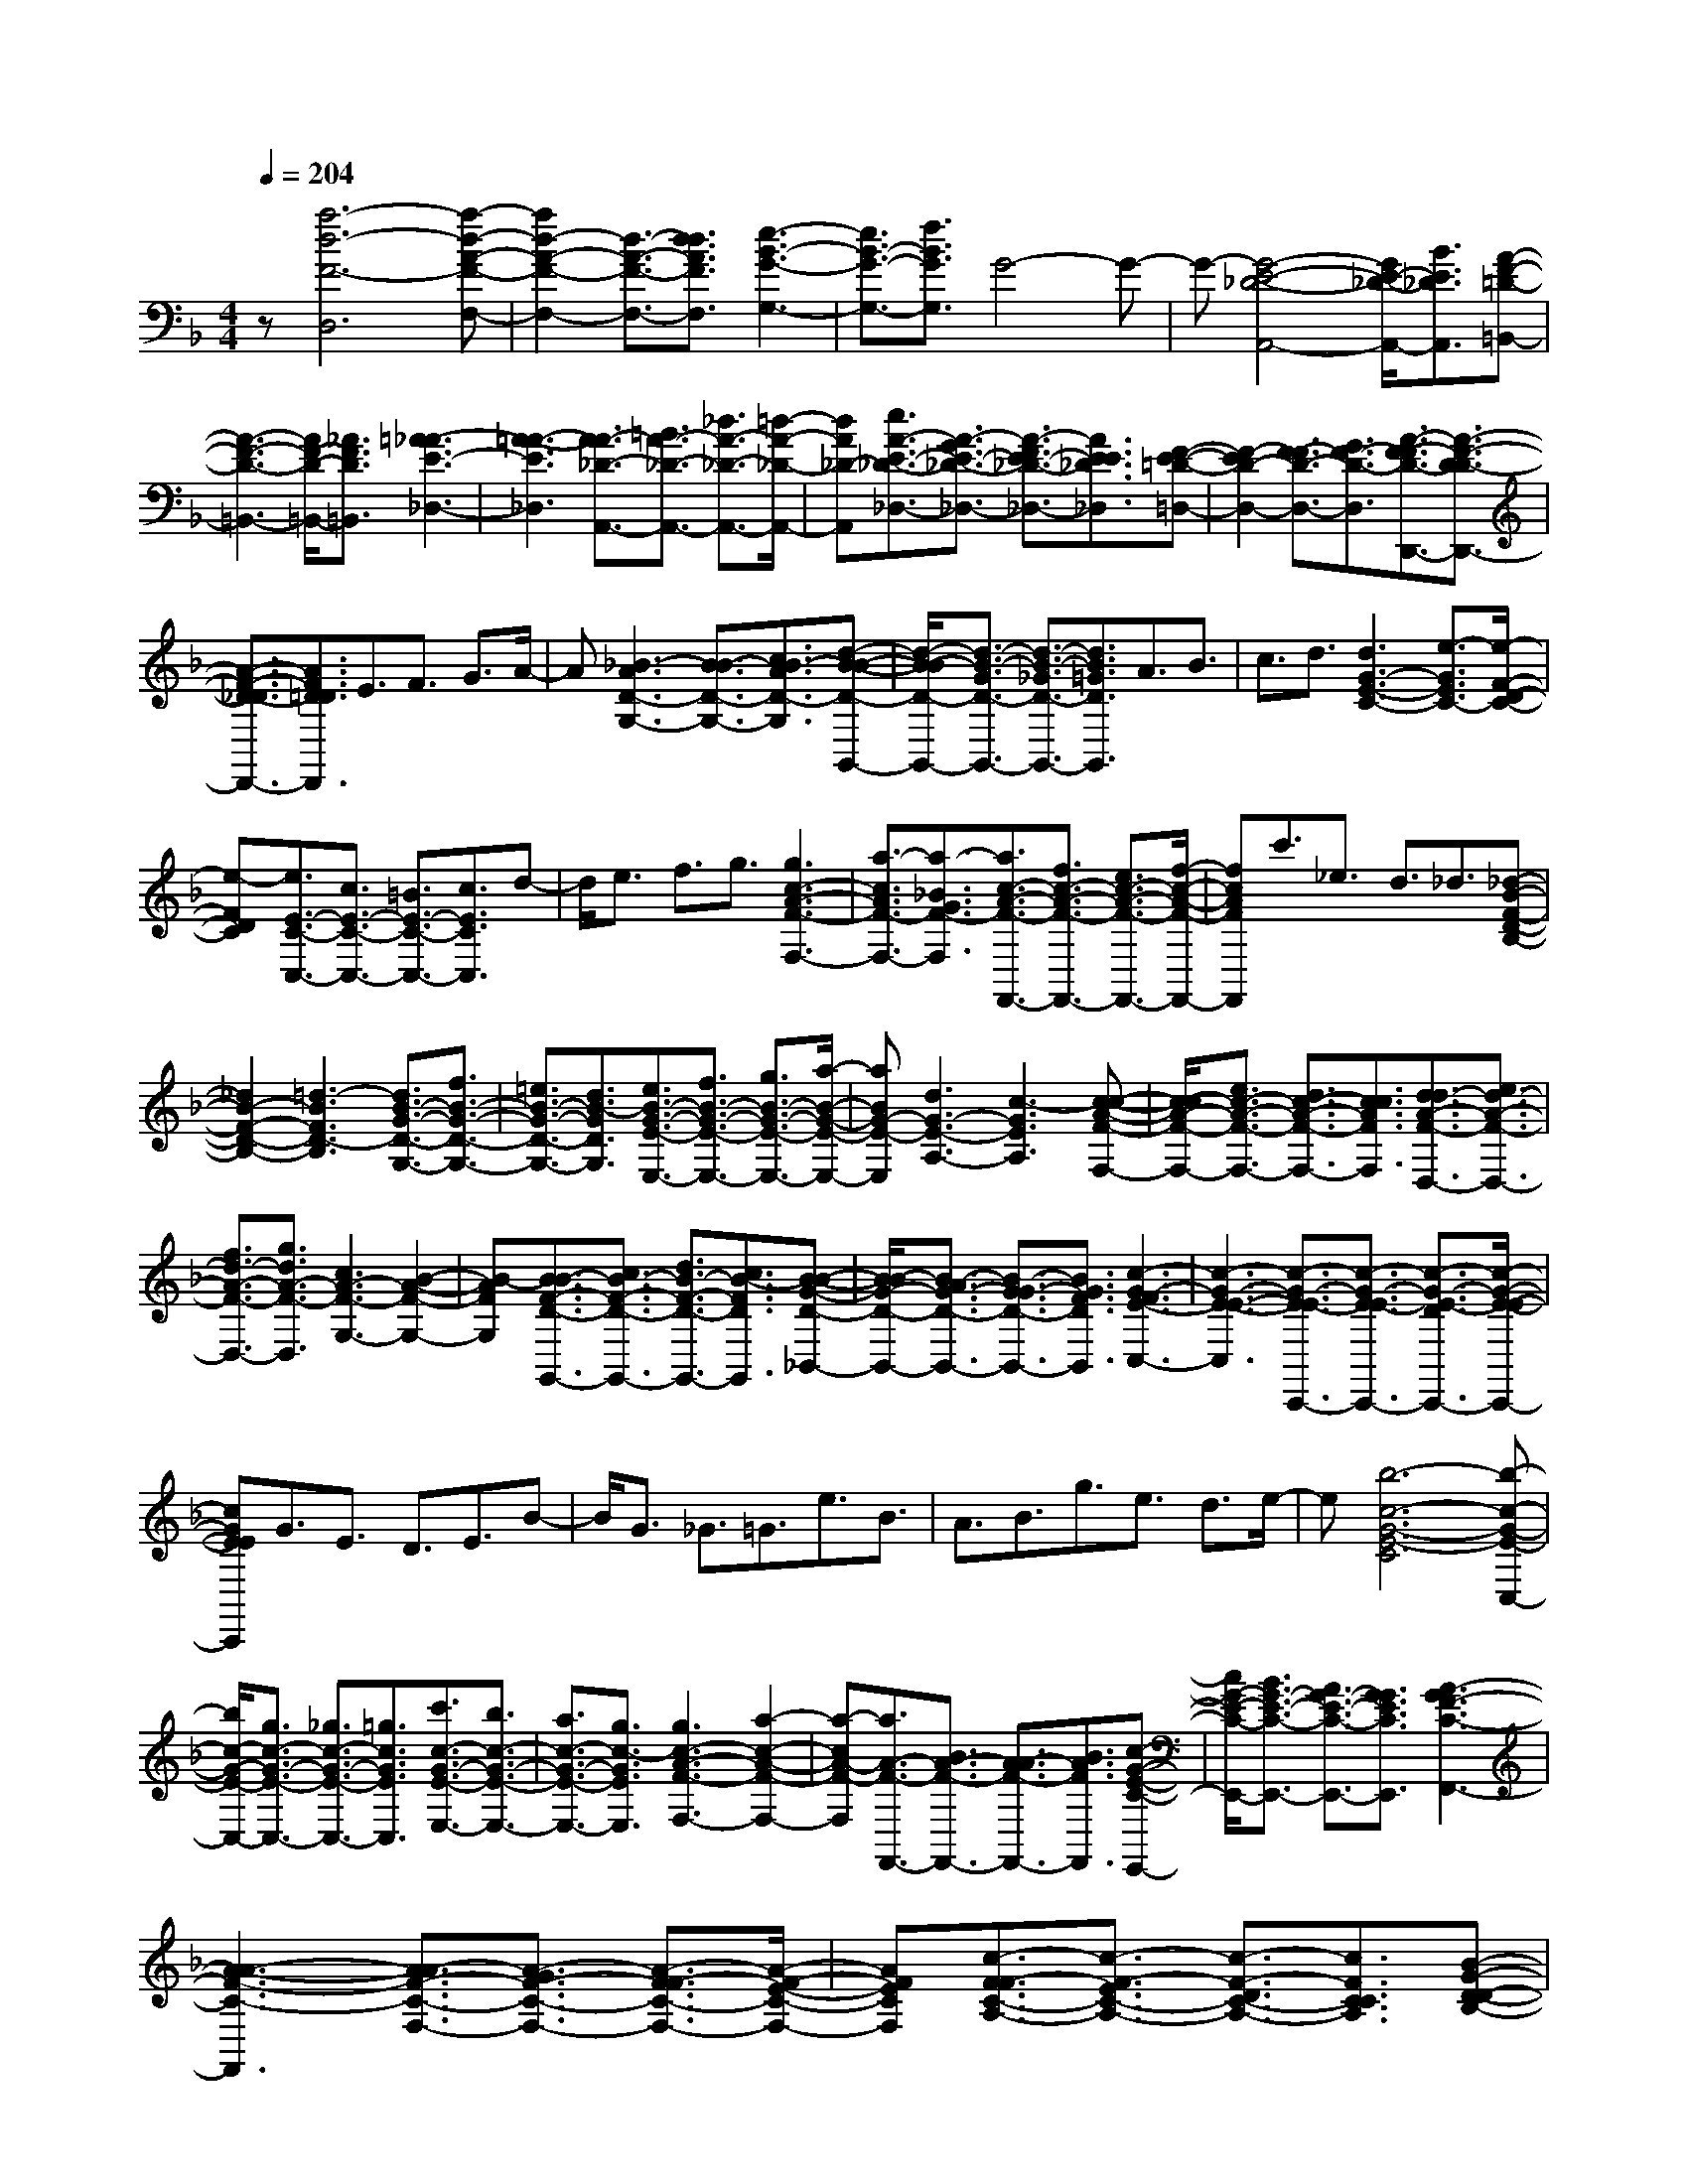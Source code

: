 % input file /home/ubuntu/MusicGeneratorQuin/training_data/scarlatti/K077.MID
X: 1
T: 
M: 4/4
L: 1/8
Q:1/4=204
% Last note suggests minor mode tune
K:F % 1 flats
%(C) John Sankey 1998
%%MIDI program 6
%%MIDI program 6
%%MIDI program 6
%%MIDI program 6
%%MIDI program 6
%%MIDI program 6
%%MIDI program 6
%%MIDI program 6
%%MIDI program 6
z[a6-d6-F6-D,6][a-d-A-F-F,-]|[a2d2-A2-F2-F,2-] [d3/2-A3/2-F3/2-F,3/2-][d3/2d3/2A3/2F3/2F,3/2][e3-B3-G3-G,3-]|[e3/2B3/2-G3/2-G,3/2-][f3/2B3/2G3/2G,3/2]G4-G-|G-[G4-E4-_D4-A,,4-][G/2E/2-_D/2-A,,/2-][B3/2E3/2_D3/2A,,3/2][A-F-=D-=B,,-]|
[A3-F3-D3-=B,,3-][A/2F/2-D/2-=B,,/2-][_A3/2F3/2D3/2=B,,3/2][=A3-_A3E3-_D,3-]|[=A3-A3-E3_D,3][A3/2A3/2-_D3/2-A,,3/2-][=B3/2A3/2-_D3/2-A,,3/2-] [_d3/2A3/2-_D3/2-A,,3/2-][=d/2-A/2-_D/2-A,,/2-]|[dA_D-A,,][e3/2A3/2-E3/2-_D3/2-_D,3/2-][A3/2-G3/2E3/2-_D3/2-_D,3/2-] [A3/2-F3/2E3/2-_D3/2-_D,3/2-][A3/2E3/2E3/2_D3/2_D,3/2][F-E-=D-=D,-]|[F2-E2D2-D,2-] [F3/2-F3/2D3/2-D,3/2-][G3/2F3/2-D3/2-D,3/2][A3/2-F3/2-F3/2D3/2-D,,3/2-][A3/2-F3/2-D3/2D3/2-D,,3/2-]|
[A3/2-F3/2-D3/2-_D3/2D,,3/2-][A3/2F3/2=D3/2D3/2D,,3/2]E3/2F3/2 G3/2A/2-|A[_B3-A3D3-G,3-] [B3/2-B3/2D3/2-G,3/2-][c3/2B3/2-A3/2D3/2-G,3/2][d-B-B-D-G,,-]|[d/2-B/2-B/2D/2-G,,/2-][d3/2-B3/2-G3/2D3/2-G,,3/2-] [d3/2-B3/2-_G3/2D3/2-G,,3/2-][d3/2B3/2=G3/2D3/2G,,3/2]A3/2B3/2|c3/2d3/2[d3G3-E3-C3-] [e3/2-G3/2E3/2C3/2-][e/2-F/2-D/2-C/2-]|
[e-FDC][e3/2E3/2-C3/2-C,3/2-][c3/2E3/2-C3/2-C,3/2-] [=B3/2E3/2-C3/2-C,3/2-][c3/2E3/2C3/2C,3/2]d-|d/2e3/2 f3/2g3/2[g3c3-A3-F3-F,3-]|[a3/2-c3/2A3/2F3/2-F,3/2-][a3/2-_B3/2G3/2F3/2-F,3/2][a3/2c3/2-A3/2-F3/2-F,,3/2-][f3/2c3/2-A3/2-F3/2-F,,3/2-] [e3/2c3/2-A3/2-F3/2-F,,3/2-][f/2-c/2-A/2-F/2-F,,/2-]|[fcAFF,,]c'3/2_e3/2 d3/2_d3/2[_d-B-F-D-B,-]|
[_d2B2-F2-D2-B,2-] [=d3-B3F3D3-B,3][d3/2B3/2-G3/2-D3/2-G,3/2-][f3/2B3/2-G3/2-D3/2-G,3/2-]|[=e3/2B3/2-G3/2-D3/2-G,3/2-][d3/2B3/2-G3/2D3/2G,3/2][e3/2B3/2-G3/2-E3/2-E,3/2-][f3/2B3/2-G3/2-E3/2-E,3/2-] [g3/2B3/2-G3/2-E3/2-E,3/2-][a/2-B/2-G/2-E/2-E,/2-]|[aBG-E-E,][d3G3-E3-A,3-] [c3-G3E3A,3][c-c-A-F-F,-]|[c/2-c/2A/2-F/2-F,/2-][e3/2c3/2-A3/2-F3/2-F,3/2-] [d3/2c3/2-A3/2-F3/2-F,3/2-][c3/2c3/2A3/2F3/2F,3/2][d3/2d3/2-A3/2-F3/2-D,3/2-][e3/2d3/2-A3/2-F3/2-D,3/2-]|
[f3/2d3/2-A3/2-F3/2-D,3/2-][g3/2d3/2A3/2-F3/2-D,3/2][c3A3-F3-G,3-] [B2-A2-F2-G,2-]|[B-AFG,][B3/2-B3/2F3/2-D3/2-G,,3/2-][c3/2B3/2-F3/2-D3/2-G,,3/2-] [d3/2B3/2-F3/2-D3/2-G,,3/2-][c3/2B3/2-F3/2D3/2G,,3/2][B-B-G-D-_B,,-]|[B/2B/2-G/2-D/2-B,,/2-][B3/2-A3/2G3/2-D3/2-B,,3/2-] [B3/2-G3/2G3/2-D3/2-B,,3/2-][B3/2G3/2F3/2D3/2B,,3/2][c3-G3-F3E3-C,3-]|[c3-G3-E3-E3-C,3][c3/2-G3/2-E3/2E3/2-C,,3/2-][c3/2-G3/2-E3/2E3/2-C,,3/2-] [c3/2-G3/2-E3/2-D3/2C,,3/2-][c/2-G/2-E/2-E/2-C,,/2-]|
[cGEEC,,]G3/2E3/2 D3/2E3/2B-|B/2G3/2 _G3/2=G3/2e3/2B3/2|A3/2B3/2g3/2e3/2 d3/2e/2-|e[b6-c6-G6-E6-C6][b-c-G-E-C,-]|
[b/2c/2-G/2-E/2-C,/2-][g3/2c3/2-G3/2-E3/2-C,3/2-] [_g3/2c3/2-G3/2-E3/2-C,3/2-][=g3/2c3/2G3/2E3/2C,3/2][c'3/2c3/2-G3/2-E3/2-E,3/2-][b3/2c3/2-G3/2-E3/2-E,3/2-]|[a3/2c3/2-G3/2-E3/2-E,3/2-][g3/2c3/2-G3/2E3/2E,3/2][g3c3-A3-F3-F,3-] [a2-c2-A2-F2-F,2-]|[a-cA-F-F,][a3/2A3/2-F3/2-F,,3/2-][B3/2A3/2-F3/2-F,,3/2-] [A3/2A3/2-F3/2-F,,3/2-][B3/2A3/2F3/2F,,3/2][c-G-E-C-E,,-]|[c/2G/2-E/2-C/2-E,,/2-][B3/2G3/2-E3/2-C3/2-E,,3/2-] [A3/2G3/2-E3/2-C3/2-E,,3/2-][G3/2G3/2E3/2C3/2E,,3/2][A3-G3F3-C3-F,,3-]|
[A3-A3-F3-C3-F,,3][A3/2A3/2-F3/2-C3/2-F,3/2-][A3/2-G3/2F3/2-C3/2-F,3/2-] [A3/2-F3/2F3/2-C3/2-F,3/2-][A/2-F/2-E/2-C/2-F,/2-]|[AFECF,][c3/2-F3/2F3/2-C3/2-A,3/2-][c3/2-F3/2-E3/2C3/2-A,3/2-] [c3/2-F3/2-D3/2C3/2-A,3/2-][c3/2F3/2C3/2C3/2A,3/2][B-G-D-D-B,-]|[B/2-G/2-D/2D/2-B,/2-][B3/2-G3/2-E3/2D3/2-B,3/2-] [B3/2-G3/2-F3/2D3/2-B,3/2-][B3/2G3/2G3/2D3/2B,3/2][A3/2-F3/2F3/2-C3/2-][A3/2-G3/2F3/2-C3/2-]|[A3/2-F3/2F3/2-C3/2-][A3/2G3/2F3/2C3/2][AG-E-C-C,-] [GG-E-C-C,-][AG-E-C-C,-] [GG-E-C-C,-][G-FE-C-C,-]|
[GGECC,][G6F6-C6-A,6-F,6-][F-F-C-A,-F,-]|[F4-F4-C4-A,4-F,4-] [F-FCA,F,]F3|z3[c'4-A4-F4-F,4-][c'-A-F-F,-]|[c'-A-F-F,][c'3A3-F3-A,3-] [A3/2-F3/2-A,3/2-][f3/2A3/2F3/2A,3/2][g-G-D-B,-]|
[g3-G3-D3-B,3-][g/2G/2-D/2-B,/2-][a3/2G3/2D3/2B,3/2]B3-|B3-[B4-G4-E4-C,4-][B/2G/2-E/2-C,/2-][d/2-G/2-E/2-C,/2-]|[dGEC,][c4-F4-D4-D,4-][c/2F/2-D/2-D,/2-][=B3/2F3/2D3/2D,3/2][=B-G-C-_E,-]|[=B2G2-C2-_E,2-] [c3G3-C3-_E,3][G3-_E3-C3-C,3-]|
[G3/2-_E3/2-C3/2-C,3/2-][c3/2G3/2_E3/2C3/2C,3/2]d4-d/2_e/2-|_eG3 _G3-[A-_G-D-D,-]|[A2-_G2D2-D,2-] [A3/2-D3/2-D,3/2-][A3/2-_G3/2D3/2D,3/2][A3-=G3-C3-=E,3-]|[A3/2-G3/2C3/2-E,3/2-][A3/2A3/2C3/2-E,3/2][A3-_E3C3-F,3-] [A2-D2-C2-F,2-]|
[A-D-CF,][A3/2-_G3/2-D3/2D,3/2-][A3/2-_G3/2-=E3/2D,3/2-] [A3/2-_G3/2_G3/2-D,3/2-][A3/2=G3/2_G3/2D,3/2][A-A-D-_G,-]|[A/2A/2-D/2-_G,/2-][_B3/2A3/2-D3/2-_G,3/2-] [c3/2A3/2-D3/2-_G,3/2-][d3/2A3/2D3/2_G,3/2][c3B3-=G3-D3-=G,3-]|[B3-B3G3D3G,3][B4-G,,4-][B/2G,,/2-][A/2-G,,/2-]|[AG,,][G4-G4-C4-A,,4-][G/2G/2-C/2-A,,/2-][G3/2_G3/2C3/2A,,3/2][=G-_G-D-B,,-]|
[=G2-_G2D2-B,,2-] [=G3-G3D3B,,3][G3/2G,,3/2-][A3/2G,,3/2-]|[=B3/2G,,3/2-][c3/2G,,3/2][d3/2G3/2-D3/2-=B,,3/2-][_e3/2G3/2-D3/2-=B,,3/2-] [f3/2G3/2-D3/2-=B,,3/2-][g/2-G/2-D/2-=B,,/2-]|[gGD=B,,]f3 _e3-[_e-c-G-_E-C,-]|[_e3-c3-G3-_E3-C,3-][_e/2c/2-G/2-_E/2-C,/2-][d3/2c3/2-G3/2_E3/2C,3/2][c3-c3-F3-D,3-]|
[c3/2c3/2-F3/2-D,3/2-][c3/2=B3/2F3/2D,3/2][=B3G3-C3-_E,3-] [c2-G2-C2-_E,2-]|[c-GC_E,][c3/2C,3/2-][d3/2C,3/2-] [=e3/2C,3/2-][f3/2C,3/2][g-G-=E-C-=E,-]|[g/2G/2-E/2-C/2-E,/2-][a3/2G3/2-E3/2-C3/2-E,3/2-] [b3/2G3/2-E3/2-C3/2-E,3/2-][c'3/2G3/2E3/2C3/2E,3/2][b3A3-C3-F,3-]|[a3-A3C3F,3][a4-F,,4-][a/2F,,/2-][g/2-F,,/2-]|
[gF,,][f4-_B4-C4-G,,4-][f/2B/2-C/2-G,,/2-][e3/2B3/2C3/2G,,3/2][e-c-F-C-A,,-]|[e2c2-F2-C2-A,,2-] [f3-c3F3-C3-A,,3][f3/2A3/2-F3/2-C3/2-F,,3/2-][g3/2A3/2-F3/2-C3/2-F,,3/2-]|[a3/2A3/2-F3/2-C3/2-F,,3/2-][g3/2A3/2F3/2C3/2F,,3/2][f3/2c3/2-F3/2-C3/2-A,,3/2-][e3/2c3/2-F3/2-C3/2-A,,3/2-] [d3/2c3/2-F3/2-C3/2-A,,3/2-][_d/2-c/2-F/2-C/2-A,,/2-]|[_dcFCA,,][_d3=B3-F3-D3-=B,,3-] [=d3-=B3-F3-D3=B,,3][d-=B-F-D-D,-]|
[d/2=B/2-F/2-D/2-D,/2-][e3/2=B3/2-F3/2-D3/2-D,3/2-] [f3/2=B3/2-F3/2-D3/2-D,3/2-][e3/2=B3/2F3/2D3/2D,3/2][d3/2=B3/2-A3/2-D3/2-F,3/2-][c3/2=B3/2-A3/2-D3/2-F,3/2-]|[=B3/2=B3/2-A3/2-D3/2-F,3/2-][=B3/2A3/2A3/2D3/2F,3/2][=B3-A3_A3-E3-E,3-] [=B2-_A2-_A2-E2-E,2-]|[=B-_A-_A-E-E,][=B3/2-_A3/2_A3/2-E3/2-E,,3/2-][=B3/2-=A3/2_A3/2-E3/2-E,,3/2-] [=B3/2=B3/2-_A3/2-E3/2-E,,3/2-][=B3/2=A3/2_A3/2E3/2E,,3/2][=B-_A-E-_A,,-]|[=B/2-_A/2E/2-_A,,/2-][=B3/2-F3/2E3/2-_A,,3/2-] [=B3/2-E3/2E3/2-_A,,3/2-][=B3/2E3/2D3/2_A,,3/2][c3-=A3-E3-D3-=A,,3-]|
[c3/2-A3/2-E3/2-D3/2A,,3/2-][c3/2-A3/2-E3/2-C3/2-A,,3/2][c3-A3-E3-C3A,3-] [c3/2-A3/2-E3/2-=B,3/2A,3/2-][c/2-A/2-E/2-A,/2-A,/2-]|[cAEA,A,][A6-A6E6C6C,6][A-A-F-D-D,-]|[A/2-A/2F/2-D/2-D,/2-][=B3/2A3/2-F3/2-D3/2-D,3/2-] [A3/2A3/2-F3/2-D3/2-D,3/2-][A3/2-_A3/2F3/2D3/2D,3/2][=A3/2A3/2-E3/2-=B,3/2-E,3/2-][=B3/2A3/2-E3/2-=B,3/2-E,3/2-]|[A3/2A3/2-E3/2-=B,3/2-E,3/2-][=B3/2A3/2E3/2-=B,3/2E,3/2][c_A-E-D-=B,-E,,-] [=B_A-E-D-=B,-E,,-][c_A-E-D-=B,-E,,-] [=B_A-E-D-=B,-E,,-][=A_A-E-D-=B,-E,,-]|
[=B_AED=B,E,,][=B3=A3E3C3A,,3-] [A3A,,3][c-F-A,-]|[c/2-F/2-A,/2-][c3/2F3/2F3/2A,3/2-] [E3/2A,3/2-][F3/2A,3/2]G3/2A3/2|_B3/2c3/2[d3-c3G3-_B,3-] [d2-d2-G2-B,2-]|[ddGB,][d3/2-G3/2-=B,3/2-][d3/2-G3/2G3/2-=B,3/2-] [d3/2-G3/2-_G3/2=B,3/2-][d3/2=G3/2G3/2=B,3/2]A-|
A/2=B3/2 c3/2d3/2[e3-d3A3-C3-]|[e3e3A3C3][e3/2-A3/2-_D3/2-][e3/2-A3/2A3/2-_D3/2-] [e3/2-A3/2-_A3/2_D3/2-][e/2-=A/2-A/2-_D/2-]|[eAA_D]=B3/2_d3/2 =d3/2e3/2[e-d-F-=D-]|[e2d2-F2-D2-] [f3-d3F3D3][f3/2d3/2-F3/2-D,3/2-][d3/2d3/2-F3/2-D,3/2-]|
[d3/2-_d3/2F3/2-D,3/2-][=d3/2d3/2-F3/2-D,3/2][e3/2d3/2-A3/2-F3/2-F,3/2-][f3/2d3/2-A3/2-F3/2-F,3/2-] [g3/2d3/2-A3/2-F3/2-F,3/2-][a/2-d/2-A/2-F/2-F,/2-]|[adAFF,][b3/2d3/2-_B3/2-G3/2-G,3/2-][g3/2d3/2-B3/2-G3/2-G,3/2-] [a3/2d3/2-B3/2-G3/2-G,3/2-][f3/2d3/2B3/2G3/2G,3/2][g-d-B-G-G,,-]|[g/2d/2-B/2-G/2-G,,/2-][e3/2d3/2-B3/2-G3/2-G,,3/2-] [f3/2d3/2-B3/2-G3/2-G,,3/2-][d3/2d3/2B3/2G3/2G,,3/2]_e3/2_d3/2|=d3/2=B3/2[_d3-=B3A3-E3-A,3-] [_d2-_d2-A2-E2-A,2-]|
[_d_dAEA,][_d3/2-A3/2-E3/2-A,,3/2-][_d3/2_d3/2-A3/2-E3/2-A,,3/2-] [=d3/2_d3/2-A3/2-E3/2-A,,3/2-][=e3/2_d3/2A3/2E3/2A,,3/2]_d-|_d/2_B3/2 A3/2_A3/2[=A3-_A3E3-_D3-A,3-]|[=A3A3E3_D3A,3][A3/2-E3/2-_D3/2-A,,3/2-][A3/2-E3/2E3/2-_D3/2-A,,3/2-] [A3/2-E3/2-=D3/2_D3/2-A,,3/2-][A/2-E/2-E/2-_D/2-A,,/2-]|[AEE_DA,,]G3/2E3/2 =D3/2E3/2B-|
B/2G3/2 _G3/2=G3/2_d3/2G3/2|_G3/2=G3/2e3/2B3/2 A3/2B/2-|B[g6_d6-A6-E6-A,6][_d-A-E-A,,-]|[_d/2-A/2-E/2-A,,/2-][e3/2_d3/2-A3/2-E3/2-A,,3/2-] [=d3/2_d3/2-A3/2-E3/2-A,,3/2-][e3/2_d3/2A3/2E3/2A,,3/2][a3/2A3/2-E3/2-_D,3/2-][g3/2A3/2-E3/2-_D,3/2-]|
[f3/2A3/2-E3/2-_D,3/2-][e3/2A3/2-E3/2_D,3/2][e3A3-F3-D3-=D,3-] [f2-A2-F2-D2-D,2-]|[fAFDD,][=d3/2-A3/2-F3/2-D3/2-][d3/2-A3/2-G3/2F3/2-D3/2-] [d3/2-A3/2-F3/2F3/2-D3/2-][d3/2A3/2G3/2F3/2D3/2][e-A-A-E-_D-]|[e/2-A/2A/2-E/2-_D/2-][e3/2-A3/2-G3/2E3/2-_D3/2-] [e3/2-A3/2-F3/2E3/2-_D3/2-][e3/2A3/2E3/2E3/2_D3/2][d3-A3-F3-E3=D3-]|[d3-A3-F3-F3-D3][d3/2-A3/2-F3/2F3/2-D,3/2-][d3/2-A3/2-F3/2-D3/2D,3/2-] [d3/2-A3/2-F3/2-_D3/2D,3/2-][d/2-A/2-F/2-=D/2-D,/2-]|
[dAFDD,][_d3A3-D3-F,3-] [=d3-A3D3F,3][d-B-D-G,-]|[d/2B/2-D/2-G,/2-][g3/2B3/2-D3/2-G,3/2-] [f3/2B3/2-D3/2-G,3/2-][e3/2B3/2D3/2G,3/2][a3F3-D3-A,3-]|[d3-F3D3A,3][d3G3-E3-A,,3-] [_d2-G2-E2-A,,2-]|[_dGEA,,][_d3A3_G3_B,,3-] [=d3-B,,3-][d/2-B,,/2][d/2-d/2-B/2-=G/2-G,,/2-]|
[d2-d2-B2-G2-G,,2-] [d/2-d/2B/2-G/2-G,,/2-][d/2c/2-B/2G/2G,,/2-][cG,,-] G,,/2-[B3/2G,,3/2] A3/2G/2-|Gz/2F3/2E3/2[B3/2-F3/2-D3/2D3/2-_A,3/2-] [B3/2-G3/2F3/2-D3/2-_A,3/2-][B/2-F/2-D/2-_A,/2-]|[B3/2-F3/2F3/2-D3/2-_A,3/2-][B3/2F3/2E3/2D3/2_A,3/2][A4-F4-F4-D4-=A,4-][A-F-F-D-A,-]|[A3/2F3/2F3/2D3/2A,3/2]z/2 [_d2-A2-F2-E2-A,,2-] [_d/2-A/2-F/2E/2-A,,/2-][_d2-A2-E2-E2-A,,2-][_d/2-A/2-E/2E/2-A,,/2-][_d-A-E-DA,,-]|
[_d/2A/2E/2_D/2-A,,/2][=d/2-A/2-F/2-=D/2-_D/2-_D/2D,/2-][d6-A6-F6-=D6-_D6D,6-][d/2-A/2-F/2-=D/2-D,/2-][d/2-A/2-F/2-D/2-D/2-D,/2-]|[d8-A8-F8-D8-D8-D,8-]|[d3/2-A3/2-F3/2-D3/2D3/2-D,3/2-][d/2A/2F/2D/2D,/2] z2 z/2[d3/2d3/2-A3/2-F3/2-D,3/2-] [d3/2-A3/2A3/2-F3/2-D,3/2-][d/2-A/2-F/2-D/2-D,/2-]|[d2-A2-F2-D2-D,2-] [d/2-A/2-F/2-D/2D,/2-][d/2A/2F/2D,/2][B3-B3G3D3G,3] [B3/2-B3/2G3/2-E3/2-_D,3/2-][B/2-_A/2-G/2-E/2-_D,/2-]|
[B-_AG-E-_D,-][B3/2=A3/2-G3/2E3/2_D,3/2-][A3/2F3/2_D,3/2-] _D,/2[g3/2-A3/2-E3/2A,,3/2-] [g3/2-A3/2_D3/2A,,3/2][g/2-A/2-F/2-=D/2-=D,/2-]|[gA-F-D-D,-][e3/2A3/2-F3/2-D3/2-D,3/2-][a3/2A3/2-F3/2-D3/2-D,3/2-] [d3/2A3/2-F3/2-D3/2-D,3/2-][e/2-A/2-F/2E/2-D/2A,/2-D,/2] [eA-E-A,-][A/2-E/2-A,/2-][_d/2-A/2-E/2-A,/2-]|[_d/2-A/2-E/2A,/2][_d/2A/2][b3/2-E3/2A,3/2-][b3/2-F3/2A,3/2] [b3/2=d3/2-B3/2-G3/2-G,3/2-][d3/2d3/2-B3/2-G3/2-G,3/2][_e-d-B-G-G,-]|[_e/2d/2-B/2-G/2-G,/2-][_a3/2d3/2-B3/2-G3/2-G,3/2] [_a/2-d/2B/2G/2D/2-G,/2-][_aDG,-]G,/2- [=a-E-G,][a/2-E/2][a3/2d3/2-A3/2-F3/2-F,3/2-][d-_d-A-F-F,-]|
[=d/2-_d/2A/2-F/2-F,/2][=d3/2d3/2-A3/2-F3/2-F,3/2-] [_g3/2d3/2-A3/2-F3/2-F,3/2][_g/2-d/2A/2F/2E/2-F,/2-] [_gEF,-][=g3/2-F3/2F,3/2]g/2-[g_d-G-E-E,-]|[_d/2-G/2-E/2-E,/2-][_d3/2-=B3/2G3/2-E3/2-E,3/2] [_d3/2_d3/2-G3/2-E3/2-E,3/2-][=e3/2_d3/2-G3/2-E3/2-E,3/2][e/2-_d/2G/2F/2-E/2E,/2-][eFE,-][f3/2-E3/2E,3/2]|[f3/2=d3/2-A3/2-F3/2-D,3/2-][d3/2-A3/2A3/2-F3/2-D,3/2][d/2-A/2-F/2-][d3/2d3/2-A3/2-F3/2-D,3/2-][d3/2c3/2A3/2F3/2D,3/2][_B3/2G3/2-D3/2-G,3/2-]|[A3/2G3/2D3/2G,3/2]G3/2F3/2_E3/2 z/2D3/2|
[G3/2-_E3/2-D3/2_B,3/2-G,,3/2-][G3/2_E3/2-_E3/2B,3/2G,,3/2]_E3/2_e3/2 g3/2z/2|f3/2[_e3/2G3/2-_E3/2-B,3/2-G,3/2-][d3/2G3/2_E3/2B,3/2G,3/2]c3/2 B3/2A/2-|AG3/2z/2[G3/2G3/2-_E3/2-B,3/2-G,,3/2-][G3/2_G3/2_E3/2B,3/2G,,3/2] =G3/2g/2-|gb3/2a3/2 [g3/2B3/2-G3/2-_E3/2-G,3/2-][B/2-G/2-_E/2-G,/2-] [f-BG_EG,]f/2_e/2-|
_ed3/2_d3/2 =d3/2-[d3/2A3/2-=E3/2-_D3/2-A,,3/2-][_d-A-E-_D-A,,-]|[_d/2A/2E/2_D/2A,,/2]=d3/2 z/2=e3/2 A3/2e3/2-[e-A-F-=D-A,-]|[e/2A/2-F/2-D/2-A,/2-][d3/2A3/2F3/2D3/2A,3/2] e3/2f3/2z/2A3/2f-|f/2-[f3/2_d3/2-A3/2-E3/2-A,,3/2-] [e3/2_d3/2A3/2E3/2A,,3/2]f3/2g3/2A3/2|
z/2g3/2- [g3/2=d3/2-A3/2-F3/2-A,3/2-][f3/2d3/2A3/2F3/2A,3/2]g3/2a3/2|A3/2a3/2z/2[g3/2e3/2-_d3/2-A3/2-E3/2-A,,3/2-][f3/2e3/2_d3/2A3/2E3/2A,,3/2]e3/2|=d3/2_d3/2=d3/2e3/2 z/2B3/2|A3/2G3/2[A3/2-F3/2E3/2-_D3/2-][A3/2E3/2E3/2_D3/2] [A3/2-F3/2F3/2-=D3/2-][d/2-A/2-F/2-D/2-]|
[dAFD][d3G3E3E3-G,3] E/2-[_d3_d3A3G3E3A,3][=d/2-d/2-A/2-F/2-D/2-D,/2-]|[d8-d8-A8-F8-D8-D,8-]|[ddAFDD,][d3/2A3/2-F3/2-D3/2-D,3/2-][A3/2A3/2-F3/2-D3/2-D,3/2-] [A3-F3-D3D3-D,3-][c/2-A/2-A/2F/2D/2-D/2_G,/2-D,/2][c/2-A/2-D/2-_G,/2-]|[c2-A2-D2-_G,2] [c/2-A/2-D/2-][cA-D-=G,-][A/2-D/2-G,/2-] [A3/2A3/2D3/2G,3/2-][B3/2-G3/2G,3/2-][B-A-G,-]|
[B/2A/2G,/2-][g/2-B/2-G,/2G,,/2-][g-BG,,-] [g3/2-G3/2G,,3/2][g3/2c3/2-G3/2-_E3/2-C,3/2-][c/2-G/2-_E/2-C,/2-][_e3/2c3/2-G3/2-_E3/2-C,3/2-][c-cG-_E-C,-]|[c/2G/2-_E/2-C,/2-][B3/2G3/2_E3/2C3/2C,3/2-] [A3/2D3/2C,3/2-][G3/2_E3/2C,3/2][A3/2-G3/2D3/2-D,3/2-][A3/2-_G3/2-D3/2D,3/2]|[d3/2-A3/2-_G3/2-_G3/2D3/2-][d/2-A/2-_G/2-D/2-] [d-A-A-_G-D][d/2-A/2A/2-_G/2-][d3/2-B3/2A3/2-_G3/2-D3/2-][d3/2c3/2A3/2_G3/2D3/2][d3/2=G3/2D3/2-]|[_e3/2-_G3/2D3/2][_e3/2c3/2-=G3/2-_E3/2-C3/2-][c3/2-G3/2G3/2-_E3/2-C3/2][c3/2-_A3/2G3/2-_E3/2-C3/2-] [c/2-G/2-_E/2-C/2-][_d-c-G-_E-C][_d/2c/2G/2_E/2]|
[_d3/2G3/2C3/2-][=d3/2-_G3/2C3/2][d3/2B3/2-=G3/2-D3/2-B,3/2-][B3/2-G3/2-_G3/2D3/2-B,3/2] [B3/2-=G3/2G3/2-D3/2-B,3/2-][=B/2-_B/2-G/2-D/2-B,/2-]|[=B_B-G-D-B,][B/2G/2D/2][=B3/2G3/2B,3/2-][c3/2-=E3/2B,3/2][c3/2=A3/2-_G3/2-D3/2-A,3/2-] [A3/2-_G3/2-E3/2D3/2-A,3/2][A/2-_G/2-_G/2-D/2-A,/2-]|[A-_G_G-D-A,-][A3/2A3/2-_G3/2-D3/2-A,3/2][A/2-A/2=G/2-_G/2D/2A,/2-][A=GA,-] A,/2-[_B-_G-A,][B/2-_G/2] [B3/2=G3/2-D3/2-G,3/2-][G/2-G/2-D/2-G,/2-]|[GG-DG,][g3/2d3/2-G3/2-D3/2-G,3/2-][f3/2d3/2G3/2-D3/2G,3/2] [=e/2-G/2-G/2E/2-C/2-][eG-E-C-][d3/2G3/2-E3/2-C3/2][c-G-E-C,-]|
[c/2G/2-E/2-C,/2-][G/2-E/2-C,/2-][B-G-E-C,] [B/2G/2E/2][A3/2E3/2-C3/2-E,3/2-] [_A3/2E3/2-C3/2-E,3/2][_A3/2E3/2-C3/2-F,3/2-][=A-E-C-F,-]|[A/2-E/2-C/2-F,/2][A/2-F/2-E/2D/2-C/2F,,/2-][AF-D-F,,-] [A3/2F3/2-D3/2-F,,3/2][F/2-D/2-] [d3/2F3/2-D3/2-F,3/2-][c3/2F3/2D3/2F,3/2][B-B-G-D-G,-]|[B/2B/2-G/2-D/2-G,/2-][B3/2-A3/2G3/2-D3/2-G,3/2] [B3/2-G3/2G3/2-D3/2-G,,3/2-][B3/2-G3/2-F3/2D3/2-G,,3/2][B3/2-G3/2-_E3/2D3/2-G,3/2-][B/2-G/2-D/2-G,/2-][B-G-D-D-G,]|[B/2G/2D/2-D/2][G3/2-=E3/2-D3/2_D3/2-A,,3/2-] [G3/2E3/2_D3/2_D3/2A,,3/2]=D3/2E3/2A,3/2|
E2- [A-F-ED-A,,-][A/2-F/2-D/2-A,,/2-][A3/2F3/2D3/2D3/2A,,3/2]E3/2F3/2|A,3/2F3/2-[_d3/2-G3/2-F3/2E3/2-A,,3/2-][_d/2-G/2-E/2-A,,/2-][_dGE-EA,,] E/2F3/2|G3/2A,3/2G3/2-[=d3/2-A3/2-G3/2F3/2-A,,3/2-] [d3/2A3/2F3/2F3/2A,,3/2]G/2-|Gz/2A3/2A,3/2A3/2 [e3/2-A3/2-G3/2E3/2-A,,3/2-][e/2-A/2-F/2-E/2-A,,/2-]|
[eAFEA,,]E3/2D3/2 z/2_D3/2 =D3/2E/2-|EF3/2[A3/2-G3/2E3/2-A,3/2-] [A3/2A3/2E3/2-A,3/2][_d3/2-B3/2E3/2-G,3/2-][_d-G-E-G,-]|[_d/2G/2E/2-G,/2]E/2[=d3/2d3/2-A3/2-D3/2-F,3/2-][e3/2d3/2-A3/2-D3/2-F,3/2] [f3/2d3/2-A3/2-D3/2-D,3/2-][g3/2d3/2-A3/2-D3/2-D,3/2][a/2-d/2A/2-A/2F/2-D/2-D/2F,/2-][a/2-A/2-F/2-D/2-F,/2-]|[a/2A/2-F/2-D/2-F,/2-][d3/2A3/2F3/2D3/2F,3/2] z/2[g3/2B3/2-G3/2-D3/2-G,3/2-] [e3/2B3/2-G3/2-D3/2-G,3/2-][B/2G/2D/2G,/2] [f2-A2-F2-D2-A,2-]|
[f3/2-A3/2-F3/2-D3/2-A,3/2-][f/2e/2-A/2-A/2F/2E/2-D/2_D/2-A,/2A,,/2-] [e3-A3-E3-_D3-A,,3-][e/2A/2E/2_D/2A,,/2][d2-A2-F2-=D2-D,2-][d/2-A/2-F/2-D/2-D,/2-]|[d8-A8-F8-D8-D,8-]|[d4-A4-F4-D4-D,4-] [d3/2A3/2F3/2D3/2D,3/2]
